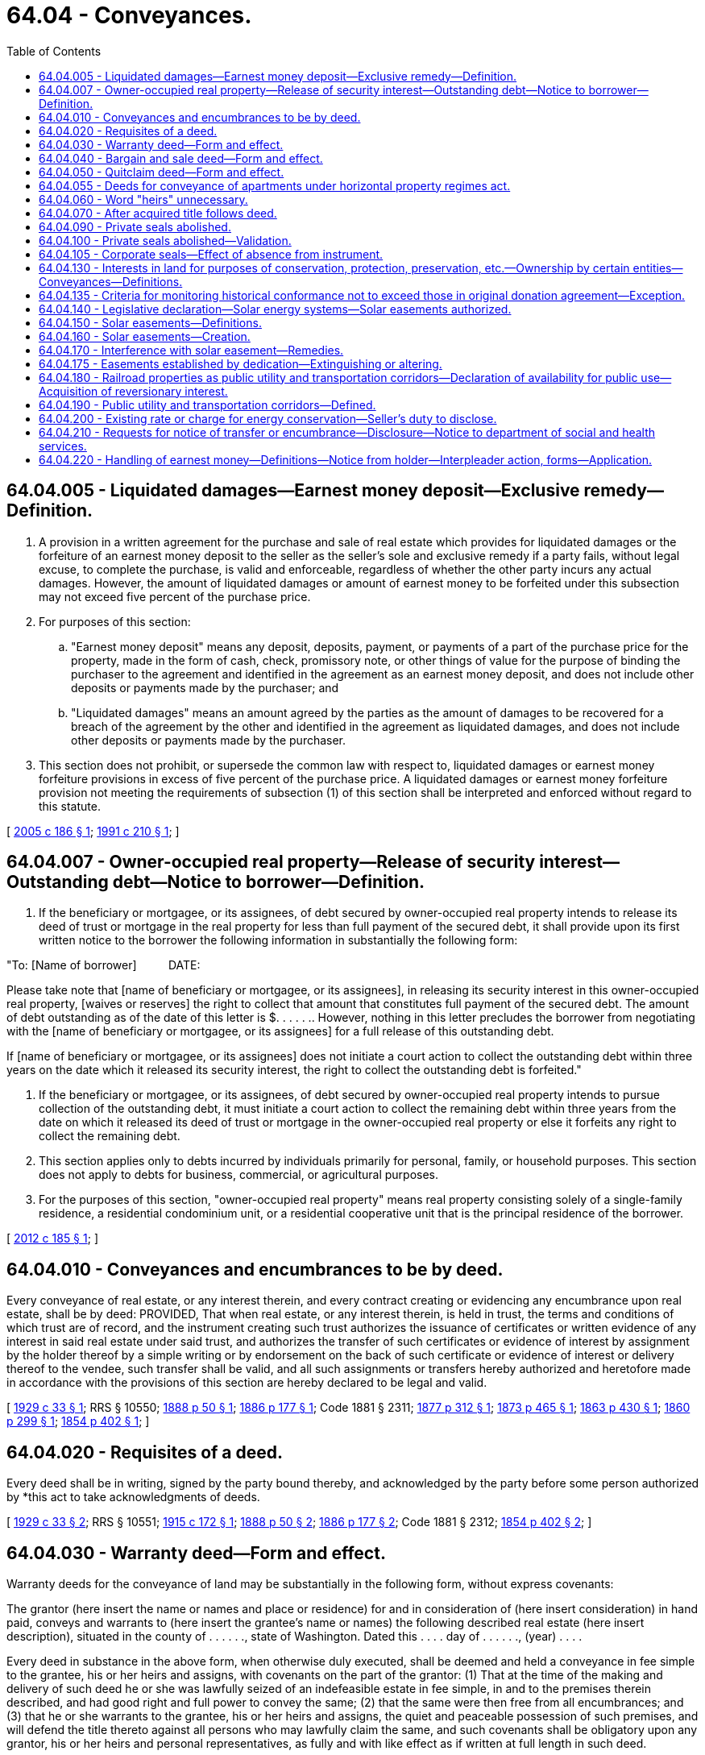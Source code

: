 = 64.04 - Conveyances.
:toc:

== 64.04.005 - Liquidated damages—Earnest money deposit—Exclusive remedy—Definition.
. A provision in a written agreement for the purchase and sale of real estate which provides for liquidated damages or the forfeiture of an earnest money deposit to the seller as the seller's sole and exclusive remedy if a party fails, without legal excuse, to complete the purchase, is valid and enforceable, regardless of whether the other party incurs any actual damages. However, the amount of liquidated damages or amount of earnest money to be forfeited under this subsection may not exceed five percent of the purchase price.

. For purposes of this section:

.. "Earnest money deposit" means any deposit, deposits, payment, or payments of a part of the purchase price for the property, made in the form of cash, check, promissory note, or other things of value for the purpose of binding the purchaser to the agreement and identified in the agreement as an earnest money deposit, and does not include other deposits or payments made by the purchaser; and

.. "Liquidated damages" means an amount agreed by the parties as the amount of damages to be recovered for a breach of the agreement by the other and identified in the agreement as liquidated damages, and does not include other deposits or payments made by the purchaser.

. This section does not prohibit, or supersede the common law with respect to, liquidated damages or earnest money forfeiture provisions in excess of five percent of the purchase price. A liquidated damages or earnest money forfeiture provision not meeting the requirements of subsection (1) of this section shall be interpreted and enforced without regard to this statute.

[ http://lawfilesext.leg.wa.gov/biennium/2005-06/Pdf/Bills/Session%20Laws/House/1699-S.SL.pdf?cite=2005%20c%20186%20§%201[2005 c 186 § 1]; http://lawfilesext.leg.wa.gov/biennium/1991-92/Pdf/Bills/Session%20Laws/House/2042-S.SL.pdf?cite=1991%20c%20210%20§%201[1991 c 210 § 1]; ]

== 64.04.007 - Owner-occupied real property—Release of security interest—Outstanding debt—Notice to borrower—Definition.
. If the beneficiary or mortgagee, or its assignees, of debt secured by owner-occupied real property intends to release its deed of trust or mortgage in the real property for less than full payment of the secured debt, it shall provide upon its first written notice to the borrower the following information in substantially the following form:

"To: [Name of borrower]          DATE:

Please take note that [name of beneficiary or mortgagee, or its assignees], in releasing its security interest in this owner-occupied real property, [waives or reserves] the right to collect that amount that constitutes full payment of the secured debt. The amount of debt outstanding as of the date of this letter is $. . . . . .. However, nothing in this letter precludes the borrower from negotiating with the [name of beneficiary or mortgagee, or its assignees] for a full release of this outstanding debt.

If [name of beneficiary or mortgagee, or its assignees] does not initiate a court action to collect the outstanding debt within three years on the date which it released its security interest, the right to collect the outstanding debt is forfeited."

. If the beneficiary or mortgagee, or its assignees, of debt secured by owner-occupied real property intends to pursue collection of the outstanding debt, it must initiate a court action to collect the remaining debt within three years from the date on which it released its deed of trust or mortgage in the owner-occupied real property or else it forfeits any right to collect the remaining debt.

. This section applies only to debts incurred by individuals primarily for personal, family, or household purposes. This section does not apply to debts for business, commercial, or agricultural purposes.

. For the purposes of this section, "owner-occupied real property" means real property consisting solely of a single-family residence, a residential condominium unit, or a residential cooperative unit that is the principal residence of the borrower.

[ http://lawfilesext.leg.wa.gov/biennium/2011-12/Pdf/Bills/Session%20Laws/House/2614-S.SL.pdf?cite=2012%20c%20185%20§%201[2012 c 185 § 1]; ]

== 64.04.010 - Conveyances and encumbrances to be by deed.
Every conveyance of real estate, or any interest therein, and every contract creating or evidencing any encumbrance upon real estate, shall be by deed: PROVIDED, That when real estate, or any interest therein, is held in trust, the terms and conditions of which trust are of record, and the instrument creating such trust authorizes the issuance of certificates or written evidence of any interest in said real estate under said trust, and authorizes the transfer of such certificates or evidence of interest by assignment by the holder thereof by a simple writing or by endorsement on the back of such certificate or evidence of interest or delivery thereof to the vendee, such transfer shall be valid, and all such assignments or transfers hereby authorized and heretofore made in accordance with the provisions of this section are hereby declared to be legal and valid.

[ http://leg.wa.gov/CodeReviser/documents/sessionlaw/1929c33.pdf?cite=1929%20c%2033%20§%201[1929 c 33 § 1]; RRS § 10550; http://leg.wa.gov/CodeReviser/Pages/session_laws.aspx?cite=1888%20p%2050%20§%201[1888 p 50 § 1]; http://leg.wa.gov/CodeReviser/Pages/session_laws.aspx?cite=1886%20p%20177%20§%201[1886 p 177 § 1]; Code 1881 § 2311; http://leg.wa.gov/CodeReviser/Pages/session_laws.aspx?cite=1877%20p%20312%20§%201[1877 p 312 § 1]; http://leg.wa.gov/CodeReviser/Pages/session_laws.aspx?cite=1873%20p%20465%20§%201[1873 p 465 § 1]; http://leg.wa.gov/CodeReviser/Pages/session_laws.aspx?cite=1863%20p%20430%20§%201[1863 p 430 § 1]; http://leg.wa.gov/CodeReviser/Pages/session_laws.aspx?cite=1860%20p%20299%20§%201[1860 p 299 § 1]; http://leg.wa.gov/CodeReviser/Pages/session_laws.aspx?cite=1854%20p%20402%20§%201[1854 p 402 § 1]; ]

== 64.04.020 - Requisites of a deed.
Every deed shall be in writing, signed by the party bound thereby, and acknowledged by the party before some person authorized by *this act to take acknowledgments of deeds.

[ http://leg.wa.gov/CodeReviser/documents/sessionlaw/1929c33.pdf?cite=1929%20c%2033%20§%202[1929 c 33 § 2]; RRS § 10551; http://leg.wa.gov/CodeReviser/documents/sessionlaw/1915c172.pdf?cite=1915%20c%20172%20§%201[1915 c 172 § 1]; http://leg.wa.gov/CodeReviser/Pages/session_laws.aspx?cite=1888%20p%2050%20§%202[1888 p 50 § 2]; http://leg.wa.gov/CodeReviser/Pages/session_laws.aspx?cite=1886%20p%20177%20§%202[1886 p 177 § 2]; Code 1881 § 2312; http://leg.wa.gov/CodeReviser/Pages/session_laws.aspx?cite=1854%20p%20402%20§%202[1854 p 402 § 2]; ]

== 64.04.030 - Warranty deed—Form and effect.
Warranty deeds for the conveyance of land may be substantially in the following form, without express covenants:

The grantor (here insert the name or names and place or residence) for and in consideration of (here insert consideration) in hand paid, conveys and warrants to (here insert the grantee's name or names) the following described real estate (here insert description), situated in the county of . . . . . ., state of Washington. Dated this . . . . day of . . . . . ., (year) . . . .

Every deed in substance in the above form, when otherwise duly executed, shall be deemed and held a conveyance in fee simple to the grantee, his or her heirs and assigns, with covenants on the part of the grantor: (1) That at the time of the making and delivery of such deed he or she was lawfully seized of an indefeasible estate in fee simple, in and to the premises therein described, and had good right and full power to convey the same; (2) that the same were then free from all encumbrances; and (3) that he or she warrants to the grantee, his or her heirs and assigns, the quiet and peaceable possession of such premises, and will defend the title thereto against all persons who may lawfully claim the same, and such covenants shall be obligatory upon any grantor, his or her heirs and personal representatives, as fully and with like effect as if written at full length in such deed.

[ http://lawfilesext.leg.wa.gov/biennium/2015-16/Pdf/Bills/Session%20Laws/House/2359-S.SL.pdf?cite=2016%20c%20202%20§%2037[2016 c 202 § 37]; http://lawfilesext.leg.wa.gov/biennium/2011-12/Pdf/Bills/Session%20Laws/Senate/6095.SL.pdf?cite=2012%20c%20117%20§%20186[2012 c 117 § 186]; http://leg.wa.gov/CodeReviser/documents/sessionlaw/1929c33.pdf?cite=1929%20c%2033%20§%209[1929 c 33 § 9]; RRS § 10552; http://leg.wa.gov/CodeReviser/Pages/session_laws.aspx?cite=1886%20p%20177%20§%203[1886 p 177 § 3]; ]

== 64.04.040 - Bargain and sale deed—Form and effect.
Bargain and sale deeds for the conveyance of land may be substantially in the following form, without express covenants:

The grantor (here insert name or names and place of residence), for and in consideration of (here insert consideration) in hand paid, bargains, sells, and conveys to (here insert the grantee's name or names) the following described real estate (here insert description) situated in the county of . . . . . ., state of Washington. Dated this . . . . day of . . . . . ., (year) . . . .

Every deed in substance in the above form when otherwise duly executed, shall convey to the grantee, his or her heirs or assigns an estate of inheritance in fee simple, and shall be adjudged an express covenant to the grantee, his or her heirs or assigns, to wit: That the grantor was seized of an indefeasible estate in fee simple, free from encumbrances, done or suffered from the grantor, except the rents and services that may be reserved, and also for quiet enjoyment against the grantor, his or her heirs and assigns, unless limited by express words contained in such deed; and the grantee, his or her heirs, executors, administrators, and assigns may recover in any action for breaches as if such covenants were expressly inserted.

[ http://lawfilesext.leg.wa.gov/biennium/2015-16/Pdf/Bills/Session%20Laws/House/2359-S.SL.pdf?cite=2016%20c%20202%20§%2038[2016 c 202 § 38]; http://lawfilesext.leg.wa.gov/biennium/2011-12/Pdf/Bills/Session%20Laws/Senate/6095.SL.pdf?cite=2012%20c%20117%20§%20187[2012 c 117 § 187]; http://leg.wa.gov/CodeReviser/documents/sessionlaw/1929c33.pdf?cite=1929%20c%2033%20§%2010[1929 c 33 § 10]; RRS § 10553; http://leg.wa.gov/CodeReviser/Pages/session_laws.aspx?cite=1886%20p%20178%20§%204[1886 p 178 § 4]; ]

== 64.04.050 - Quitclaim deed—Form and effect.
Quitclaim deeds may be in substance in the following form:

The grantor (here insert the name or names and place of residence), for and in consideration of (here insert consideration) conveys and quitclaims to (here insert grantee's name or names) all interest in the following described real estate (here insert description), situated in the county of . . . . . ., state of Washington. Dated this . . . . day of . . . . . ., (year) . . . .

Every deed in substance in the above form, when otherwise duly executed, shall be deemed and held a good and sufficient conveyance, release and quitclaim to the grantee, his or her heirs and assigns in fee of all the then existing legal and equitable rights of the grantor in the premises therein described, but shall not extend to the after acquired title unless words are added expressing such intention.

[ http://lawfilesext.leg.wa.gov/biennium/2015-16/Pdf/Bills/Session%20Laws/House/2359-S.SL.pdf?cite=2016%20c%20202%20§%2039[2016 c 202 § 39]; http://lawfilesext.leg.wa.gov/biennium/2011-12/Pdf/Bills/Session%20Laws/Senate/6095.SL.pdf?cite=2012%20c%20117%20§%20188[2012 c 117 § 188]; http://leg.wa.gov/CodeReviser/documents/sessionlaw/1929c33.pdf?cite=1929%20c%2033%20§%2011[1929 c 33 § 11]; RRS § 10554; http://leg.wa.gov/CodeReviser/Pages/session_laws.aspx?cite=1886%20p%20178%20§%205[1886 p 178 § 5]; ]

== 64.04.055 - Deeds for conveyance of apartments under horizontal property regimes act.
All deeds for the conveyance of apartments as provided for in chapter 64.32 RCW shall be substantially in the form required by law for the conveyance of any other land or real property and shall in addition thereto contain the contents described in RCW 64.32.120.

[ http://leg.wa.gov/CodeReviser/documents/sessionlaw/1963c156.pdf?cite=1963%20c%20156%20§%2029[1963 c 156 § 29]; ]

== 64.04.060 - Word "heirs" unnecessary.
The term "heirs", or other technical words of inheritance, shall not be necessary to create and convey an estate in fee simple. All conveyances heretofore made omitting the word "heirs", or other technical words of inheritance, but not limiting the estate conveyed, are hereby validated as and are declared to be conveyances of an estate in fee simple.

[ http://leg.wa.gov/CodeReviser/documents/sessionlaw/1931c20.pdf?cite=1931%20c%2020%20§%201[1931 c 20 § 1]; RRS § 10558; http://leg.wa.gov/CodeReviser/Pages/session_laws.aspx?cite=1888%20p%2051%20§%204[1888 p 51 § 4]; ]

== 64.04.070 - After acquired title follows deed.
Whenever any person or persons having sold and conveyed by deed any lands in this state, and who, at the time of such conveyance, had no title to such land, and any person or persons who may hereafter sell and convey by deed any lands in this state, and who shall not at the time of such sale and conveyance have the title to such land, shall acquire a title to such lands so sold and conveyed, such title shall inure to the benefit of the purchasers or conveyee or conveyees of such lands to whom such deed was executed and delivered, and to his or her and their heirs and assigns forever. And the title to such land so sold and conveyed shall pass to and vest in the conveyee or conveyees of such lands and to his or her or their heirs and assigns, and shall thereafter run with such land.

[ http://lawfilesext.leg.wa.gov/biennium/2011-12/Pdf/Bills/Session%20Laws/Senate/6095.SL.pdf?cite=2012%20c%20117%20§%20189[2012 c 117 § 189]; http://leg.wa.gov/CodeReviser/Pages/session_laws.aspx?cite=1871%20p%20195%20§%201[1871 p 195 § 1]; RRS § 10571. Cf. Code 1881 (Supp.) p 25 § 1; ]

== 64.04.090 - Private seals abolished.
The use of private seals upon all deeds, mortgages, leases, bonds, and other instruments, and contracts in writing, including deeds from a husband to his wife and from a wife to her husband for their respective community right, title, interest or estate in all or any portion of their community real property, is hereby abolished, and the addition of a private seal to any such instrument or contract in writing hereafter made, shall not affect its validity or legality in any respect.

[ http://leg.wa.gov/CodeReviser/documents/sessionlaw/1923c23.pdf?cite=1923%20c%2023%20§%201[1923 c 23 § 1]; RRS § 10556; http://leg.wa.gov/CodeReviser/Pages/session_laws.aspx?cite=1888%20p%20184%20§%201[1888 p 184 § 1]; http://leg.wa.gov/CodeReviser/Pages/session_laws.aspx?cite=1888%20p%2050%20§%203[1888 p 50 § 3]; http://leg.wa.gov/CodeReviser/Pages/session_laws.aspx?cite=1886%20p%20165%20§%201[1886 p 165 § 1]; 1871 p 83 §§ 1, 2; ]

== 64.04.100 - Private seals abolished—Validation.
All deeds, mortgages, leases, bonds and other instruments and contracts in writing, including deeds from a husband to his wife and from a wife to her husband for their respective community right, title, interest or estate in all or any portion of their community real property, which have heretofore been executed without the use of a private seal, are, notwithstanding, hereby declared to be legal and valid.

[ http://leg.wa.gov/CodeReviser/documents/sessionlaw/1923c23.pdf?cite=1923%20c%2023%20§%202[1923 c 23 § 2]; RRS § 10557; http://leg.wa.gov/CodeReviser/Pages/session_laws.aspx?cite=1888%20p%20184%20§%202[1888 p 184 § 2]; ]

== 64.04.105 - Corporate seals—Effect of absence from instrument.
The absence of a corporate seal on any deed, mortgage, lease, bond or other instrument or contract in writing shall not affect its validity, legality or character in any respect.

[ http://leg.wa.gov/CodeReviser/documents/sessionlaw/1957c200.pdf?cite=1957%20c%20200%20§%201[1957 c 200 § 1]; ]

== 64.04.130 - Interests in land for purposes of conservation, protection, preservation, etc.—Ownership by certain entities—Conveyances—Definitions.
A development right, easement, covenant, restriction, or other right, or any interest less than the fee simple, to protect, preserve, maintain, improve, restore, limit the future use of, or conserve for open space purposes, any land or improvement on the land, whether the right or interest be appurtenant or in gross, may be held or acquired by any state agency, federal agency, county, city, town, federally recognized Indian tribe, or metropolitan municipal corporation, nonprofit historic preservation corporation, or nonprofit nature conservancy corporation. Any such right or interest constitutes and is classified as real property. All instruments for the conveyance thereof must be substantially in the form required by law for the conveyance of any land or other real property.

The definitions in this section apply throughout this section unless the context clearly requires otherwise.

. "Nonprofit historic preservation corporation" means an organization which qualifies as being tax exempt under 26 U.S.C. section 501(c)(3) of the United States Internal Revenue Code of 1954, as amended, and which has as one of its principal purposes the conducting or facilitating of historic preservation activities within the state, including conservation or preservation of historic sites, districts, buildings, and artifacts.

. "Nonprofit nature conservancy corporation" means an organization which qualifies as being tax exempt under 26 U.S.C. section 501(c)(3) (of the United States Internal Revenue Code of 1954, as amended) as it existed on June 25, 1976, and which has as one of its principal purposes the conducting or facilitating of scientific research; the conserving of natural resources, including but not limited to biological resources, for the general public; or the conserving of natural areas including but not limited to wildlife or plant habitat.

[ http://lawfilesext.leg.wa.gov/biennium/2013-14/Pdf/Bills/Session%20Laws/House/1277.SL.pdf?cite=2013%20c%20120%20§%201[2013 c 120 § 1]; http://leg.wa.gov/CodeReviser/documents/sessionlaw/1987c341.pdf?cite=1987%20c%20341%20§%201[1987 c 341 § 1]; http://leg.wa.gov/CodeReviser/documents/sessionlaw/1979ex1c21.pdf?cite=1979%20ex.s.%20c%2021%20§%201[1979 ex.s. c 21 § 1]; ]

== 64.04.135 - Criteria for monitoring historical conformance not to exceed those in original donation agreement—Exception.
The criteria for monitoring historical conformance shall not exceed those included in the original donation agreement, unless agreed to in writing between grantor and grantee.

[ http://leg.wa.gov/CodeReviser/documents/sessionlaw/1987c341.pdf?cite=1987%20c%20341%20§%204[1987 c 341 § 4]; ]

== 64.04.140 - Legislative declaration—Solar energy systems—Solar easements authorized.
The legislature declares that the potential economic and environmental benefits of solar energy use are considered to be in the public interest; therefore, local governments are authorized to encourage and protect access to direct sunlight for solar energy systems. The legislature further declares that solar easements appropriate to assuring continued access to direct sunlight for solar energy systems may be created and may be privately negotiated.

[ http://leg.wa.gov/CodeReviser/documents/sessionlaw/1979ex1c170.pdf?cite=1979%20ex.s.%20c%20170%20§%201[1979 ex.s. c 170 § 1]; ]

== 64.04.150 - Solar easements—Definitions.
. As used in this chapter:

.. "Solar energy system" means any device or combination of devices or elements which rely upon direct sunlight as an energy source, including but not limited to any substance or device which collects sunlight for use in:

... The heating or cooling of a structure or building;

... The heating or pumping of water;

... Industrial, commercial, or agricultural processes; or

... The generation of electricity.

A solar energy system may be used for purposes in addition to the collection of solar energy. These uses include, but are not limited to, serving as a structural member or part of a roof of a building or structure and serving as a window or wall; and

.. "Solar easement" means a right, expressed as an easement, restriction, covenant, or condition contained in any deed, contract, or other written instrument executed by or on behalf of any landowner for the purpose of assuring adequate access to direct sunlight for solar energy systems.

. A solar easement is an interest in real property, and shall be created in writing and shall be subject to the same conveyancing and instrument recording requirements as other easements.

. A solar easement shall be appurtenant and run with the land or lands benefited and burdened, unless otherwise provided in the easement.

. Any instrument creating a solar easement shall include but not be limited to:

.. A description of the real property subject to the solar easement and a description of the real property benefiting from the solar easement; and

.. A description of the extent of the solar easement which is sufficiently certain to allow the owner of the real property subject to the easement to ascertain the extent of the easement. Such description may be made by describing the vertical and horizontal angles, expressed in degrees, at which the solar easement extends over the real property subject to the easement and the points from which those angles are to be measured, or the height over the property above which the solar easement extends, or a prohibited shadow pattern, or any other reasonably certain description.

. Any instrument creating a solar easement may include:

.. The terms or conditions or both under which the solar easement is granted or will be terminated; and

.. Any provisions for compensation to the owner of property benefiting from the solar easement in the event of interference with the enjoyment of the solar easement, or compensation to the owner of the property subject to the solar easement for maintaining the solar easement.

[ http://leg.wa.gov/CodeReviser/documents/sessionlaw/1979ex1c170.pdf?cite=1979%20ex.s.%20c%20170%20§%2012[1979 ex.s. c 170 § 12]; ]

== 64.04.160 - Solar easements—Creation.
A solar easement created under this chapter may only be created by written agreement. Nothing in this chapter shall be deemed to create or authorize the creation of an implied easement or a prescriptive easement.

[ http://leg.wa.gov/CodeReviser/documents/sessionlaw/1979ex1c170.pdf?cite=1979%20ex.s.%20c%20170%20§%2014[1979 ex.s. c 170 § 14]; ]

== 64.04.170 - Interference with solar easement—Remedies.
In any action for interference with a solar easement, if the instrument creating the easement does not specify any appropriate and applicable remedies, the court may choose one or more remedies including but not limited to the following:

. Actual damages as measured by increased charges for supplemental energy, the capital cost of the solar energy system, and/or the cost of additional equipment necessary to supply sufficient energy:

.. From the time the interference began until the actual or expected cessation of the interference; or

.. If the interference is not expected to cease, in a lump sum which represents the present value of the damages from the time the interference began until the normally expected end of the useful life of the equipment which was interfered with;

. Reasonable and necessary attorney's fees as fixed by the court; and

. An injunction against the interference.

[ http://leg.wa.gov/CodeReviser/documents/sessionlaw/1979ex1c170.pdf?cite=1979%20ex.s.%20c%20170%20§%2013[1979 ex.s. c 170 § 13]; ]

== 64.04.175 - Easements established by dedication—Extinguishing or altering.
Easements established by a dedication are property rights that cannot be extinguished or altered without the approval of the easement owner or owners, unless the plat or other document creating the dedicated easement provides for an alternative method or methods to extinguish or alter the easement.

[ http://lawfilesext.leg.wa.gov/biennium/1991-92/Pdf/Bills/Session%20Laws/House/1265-S.SL.pdf?cite=1991%20c%20132%20§%201[1991 c 132 § 1]; ]

== 64.04.180 - Railroad properties as public utility and transportation corridors—Declaration of availability for public use—Acquisition of reversionary interest.
Railroad properties, including but not limited to rights-of-way, land held in fee and used for railroad operations, bridges, tunnels, and other facilities, are declared to be suitable for public use upon cessation of railroad operations on the properties. It is in the public interest of the state of Washington that such properties retain their character as public utility and transportation corridors, and that they may be made available for public uses including highways, other forms of mass transportation, conservation, energy production or transmission, or recreation. Nothing in this section or in RCW 64.04.190 authorizes a public agency or utility to acquire reversionary interests in public utility and transportation corridors without payment of just compensation.

[ http://leg.wa.gov/CodeReviser/documents/sessionlaw/1988c16.pdf?cite=1988%20c%2016%20§%201[1988 c 16 § 1]; http://leg.wa.gov/CodeReviser/documents/sessionlaw/1984c143.pdf?cite=1984%20c%20143%20§%2022[1984 c 143 § 22]; ]

== 64.04.190 - Public utility and transportation corridors—Defined.
Public utility and transportation corridors are railroad properties (1) on which railroad operations have ceased; (2) that have been found suitable for public use by an order of the Interstate Commerce Commission of the United States; and (3) that have been acquired by purchase, lease, donation, exchange, or other agreement by the state, one of its political subdivisions, or a public utility.

[ http://leg.wa.gov/CodeReviser/documents/sessionlaw/1988c16.pdf?cite=1988%20c%2016%20§%202[1988 c 16 § 2]; http://leg.wa.gov/CodeReviser/documents/sessionlaw/1984c143.pdf?cite=1984%20c%20143%20§%2023[1984 c 143 § 23]; ]

== 64.04.200 - Existing rate or charge for energy conservation—Seller's duty to disclose.
Prior to closing, the seller of real property subject to a rate or charge for energy conservation measures, services, or payments provided under a tariff approved by the utilities and transportation commission pursuant to RCW 80.28.065 shall disclose to the purchaser of the real property the existence of the obligation and the possibility that the purchaser may be responsible for the payment obligation.

[ http://lawfilesext.leg.wa.gov/biennium/1993-94/Pdf/Bills/Session%20Laws/House/1326-S.SL.pdf?cite=1993%20c%20245%20§%203[1993 c 245 § 3]; ]

== 64.04.210 - Requests for notice of transfer or encumbrance—Disclosure—Notice to department of social and health services.
. If the department of social and health services has filed a request for notice of transfer or encumbrance under RCW 43.20B.750:

.. A title insurance company or agent that discovers the presence of a request for notice of transfer or encumbrance when performing a title search on real property shall disclose the presence of the request for notice of transfer or encumbrance in any report preliminary to, or any commitment to offer, a certificate of title insurance for the real property; and

.. Any individual who transfers or encumbers real property shall provide the department of social and health services with a notice of transfer or encumbrance. The department of social and health services shall adopt by rule a model form for notice of transfer or encumbrance to be used by a purchaser or lender when notifying the department.

. If the department of social and health services has caused to be recorded a termination of request for notice of transfer or encumbrance in the deed and mortgage records under RCW 43.20B.750, an individual transferring or encumbering the real property is not required to provide the notice of transfer or encumbrance required by subsection (1)(b) of this section.

[ http://lawfilesext.leg.wa.gov/biennium/2005-06/Pdf/Bills/Session%20Laws/House/2304-S.SL.pdf?cite=2005%20c%20292%20§%202[2005 c 292 § 2]; ]

== 64.04.220 - Handling of earnest money—Definitions—Notice from holder—Interpleader action, forms—Application.
. As used in this section:

.. "Day" means calendar day.

.. "Earnest money" means money placed with a holder by a prospective buyer of residential real property to show a good-faith intention to perform pursuant to an executed purchase and sale agreement.

.. "Holder" means the party holding the earnest money pursuant to an executed purchase and sale agreement including, but not limited to, any of the following:

... A real estate firm, as defined in RCW 18.85.011;

... An escrow agent, as defined in RCW 18.44.011;

... A title insurance company issued a certificate of authority pursuant to chapters 48.05 and 48.29 RCW; or

... A title insurance agent licensed pursuant to chapter 48.29 RCW.

.. "Party" means a person or entity identified as a buyer or seller in an executed purchase and sale agreement for residential real property.

.. "Residential real property" has the same meaning as defined in RCW 64.06.005.

. If a holder receives a written demand from a party to a transaction for all or any part of the earnest money held by the holder in relation to that transaction, the holder must, within fifteen days of receipt of the written demand: (a) Notify all other parties to the transaction of the demand in writing and comply with the other requirements of this section; (b) release the earnest money to one or more of the parties; or (c) commence an interpleader action.

. The holder's notice to the other parties must include a copy of the demand and advise the other parties that: (a) They have twenty days from the date of the holder's notice to notify the holder in writing of their objection to the release of the earnest money; and (b) their failure to deliver a timely written objection will result in the holder releasing the earnest money to the demanding party in accordance with the demand upon expiration of the twenty-day period. The holder's notice must also specify an address where written objections to the release of the earnest money must be sent.

. The twenty-day period commences upon the date the holder places the holder's notice in the United States postal service mail and sends an email pursuant to subsection (6) of this section. The holder must maintain a log or other method of evidencing the mailing of the holder's notice.

. If the holder does not receive, at the address specified in the holder's notice, a written objection from one or more of the other parties within the twenty-day period, the holder must, within ten days of the expiration of the twenty-day period, deliver the earnest money to the demanding party in accordance with the party's written demand. If the holder receives, at the specified address, a written objection or inconsistent demand from another party to the transaction within the twenty-day period, the holder must not release the funds to any party, but must commence an interpleader action within sixty days of receipt of the objection or inconsistent demand, unless the parties provide subsequent consistent instructions that authorize the holder to (a) disburse the earnest money or (b) refrain from commencing an interpleader action for a specified period of time.

. The notice from the holder to the other parties must be sent via United States postal service mail and via email using the last known mailing address and email address for such parties to the extent such information is provided by the parties and is contained in the holder's records for that transaction. The holder has no obligation to search outside its records to determine the current mailing or email address of the other parties, and is not liable for unsuccessfully locating the other parties' current mailing or email addresses if outside records are used.

. Unless a holder releases the earnest money pursuant to subsection (2)(b) of this section, a holder that complies with this section is not liable to any party to the transaction, or to any other person, for releasing the earnest money to the demanding party.

. This section does not prohibit a holder from interpleading the earnest money at any time, including after receiving a written demand as described in subsection (2) of this section and before the expiration of the twenty-day period as described in subsections (3) and (4) of this section.

. If the holder commences an interpleader action, the court must award the holder its reasonable attorneys' fees and costs.

. The holder may use the following form of summons for the interpleader action:

SUPERIOR COURT OF WASHINGTONFOR . . . . . COUNTY. . . .,Interpleader Plaintiff,vs.. . . .,Defendant Seller,and. . . .,Defendant Buyer.NO.INTERPLEADERSUMMONS

SUPERIOR COURT OF WASHINGTON

FOR . . . . . COUNTY

. . . .,

Interpleader Plaintiff,

vs.

. . . .,

Defendant Seller,

and

. . . .,

Defendant Buyer.











NO.

INTERPLEADER

SUMMONS

TO: THE DEFENDANTS

This interpleader lawsuit has been started against you in the above court. The plaintiff's claim is stated in the complaint.

In order to protect any right you have in the money described in the complaint, you must file a response to the complaint and serve a copy of your response on the other defendant within twenty (20) days after the service of this summons, if served within the state of Washington [or within sixty (60) days after service if served outside the state of Washington], excluding the day of service. The day of service is the day that this summons is personally served or postmarked, if served by mail. If you do not respond to the complaint within this time period, the other defendant may enter a default judgment against you, without notice and you would lose any interest you may have in the money described in the complaint. If you serve a "Notice of Appearance" on the other defendant, you are entitled to notice before such a default judgment is entered.

The plaintiff has waived all claims to the money deposited with the court, except for reimbursement of its reasonable attorneys' fees and costs.

You may wish to seek the advice of an attorney. In such case, you should do so promptly so that your response, if any, can be served within the applicable time.

This summons is issued pursuant to Rule 4 of the superior court civil rules of the state of Washington.

Interpleader Plaintiff

By:

Dated:

Address:

. The holder may use the following form of complaint for the interpleader action:

SUPERIOR COURT OF WASHINGTONFOR . . . . . COUNTY. . . .,Interpleader Plaintiff,vs.. . . .,Defendant Seller,and. . . .,Defendant Buyer.NO.INTERPLEADERCOMPLAINT

SUPERIOR COURT OF WASHINGTON

FOR . . . . . COUNTY

. . . .,

Interpleader Plaintiff,

vs.

. . . .,

Defendant Seller,

and

. . . .,

Defendant Buyer.











NO.

INTERPLEADER

COMPLAINT

COMES NOW the interpleader plaintiff, and alleges as follows:

1. INTERPLEADER. Plaintiff is holding earnest money related to the attached real estate purchase and sale agreement (the "agreement").

2. DEFENDANTS' AGREEMENT. Defendants are the "buyer" and "seller" under the agreement.

3. EARNEST MONEY - CONFLICTING CLAIMS. Pursuant to the agreement, buyer deposited the earnest money with plaintiff in the amount of $. . . . .. The sale contemplated by the agreement did not close. Both buyer and seller have made conflicting claims for the earnest money.

4. DEPOSIT WITH COURT. At the time of filing of this complaint, plaintiff has deposited the earnest money with the clerk of the court pursuant to RCW 4.08.170 and superior court civil rule 22.

5. PLAINTIFF'S CLAIM. Plaintiff disclaims any interest in the earnest money, except for reimbursement of its reasonable attorneys' fees and costs. Pursuant to RCW 4.08.170, plaintiff asks that this complaint be accepted without payment of a filing fee or other cost to plaintiff.

6. The defendants' names and addresses last known to plaintiff are:

Defendant Buyer:

Address:

Defendant Seller:

Address:

WHEREFORE, Plaintiff having interplead the earnest money, respectfully requests:

1. That the court adjudicate who is entitled to the earnest money.

2. That the court award plaintiff its reasonable attorneys' fees and costs.

Interpleader Plaintiff

By:

Dated:

Address:

. This section:

.. Applies to all earnest money held by a holder on July 24, 2015, even if the earnest money was deposited with the holder before July 24, 2015;

.. Applies only to a transaction involving improved residential real property and unimproved residential real property as each are defined in RCW 64.06.005.

[ http://lawfilesext.leg.wa.gov/biennium/2015-16/Pdf/Bills/Session%20Laws/House/1730-S.SL.pdf?cite=2015%20c%2051%20§%201[2015 c 51 § 1]; ]

